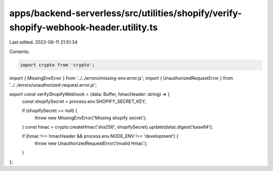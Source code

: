apps/backend-serverless/src/utilities/shopify/verify-shopify-webhook-header.utility.ts
======================================================================================

Last edited: 2023-08-11 21:51:34

Contents:

.. code-block:: ts

    import crypto from 'crypto';
import { MissingEnvError } from '../../errors/missing-env.error.js';
import { UnauthorizedRequestError } from '../../errors/unauthorized-request.error.js';

export const verifyShopifyWebhook = (data: Buffer, hmacHeader: string) => {
    const shopifySecret = process.env.SHOPIFY_SECRET_KEY;

    if (shopifySecret == null) {
        throw new MissingEnvError('Missing shopify secret');
    }
    const hmac = crypto.createHmac('sha256', shopifySecret).update(data).digest('base64');

    if (hmac !== hmacHeader && process.env.NODE_ENV !== 'development') {
        throw new UnauthorizedRequestError('Invalid Hmac');
    }
};


